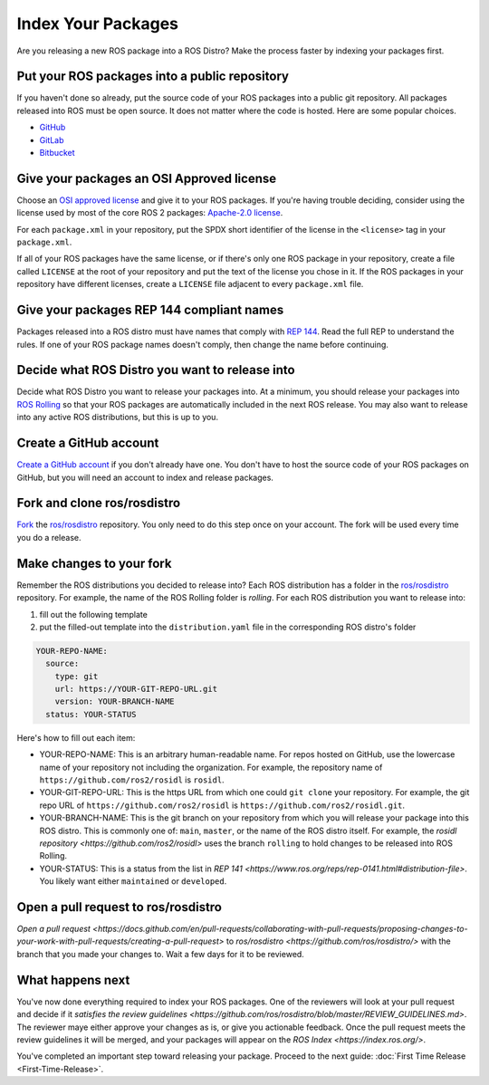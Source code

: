 Index Your Packages
===================

Are you releasing a new ROS package into a ROS Distro?
Make the process faster by indexing your packages first.

Put your ROS packages into a public repository
----------------------------------------------

If you haven't done so already, put the source code of your ROS packages into a public git repository.
All packages released into ROS must be open source.
It does not matter where the code is hosted.
Here are some popular choices.

* `GitHub <https://docs.github.com/en/repositories/creating-and-managing-repositories/creating-a-new-repository>`__
* `GitLab <https://docs.gitlab.com/ee/user/project/repository/>`__
* `Bitbucket <https://support.atlassian.com/bitbucket-cloud/docs/create-a-git-repository/>`__

Give your packages an OSI Approved license
------------------------------------------
Choose an `OSI approved license <https://opensource.org/licenses>`__ and give it to your ROS packages.
If you're having trouble deciding, consider using the license used by most of the core ROS 2 packages: `Apache-2.0 license <https://opensource.org/license/apache-2-0>`__.

For each ``package.xml`` in your repository, put the SPDX short identifier of the license in the ``<license>`` tag in your ``package.xml``.

If all of your ROS packages have the same license, or if there's only one ROS package in your repository, create a file called ``LICENSE`` at the root of your repository and put the text of the license you chose in it.
If the ROS packages in your repository have different licenses, create a ``LICENSE`` file adjacent to every ``package.xml`` file.

Give your packages REP 144 compliant names
------------------------------------------
Packages released into a ROS distro must have names that comply with `REP 144 <https://www.ros.org/reps/rep-0144.html>`__.
Read the full REP to understand the rules.
If one of your ROS package names doesn't comply, then change the name before continuing.

Decide what ROS Distro you want to release into
-----------------------------------------------
Decide what ROS Distro you want to release your packages into.
At a minimum, you should release your packages into `ROS Rolling <https://docs.ros.org/en/rolling>`__ so that your ROS packages are automatically included in the next ROS release.
You may also want to release into any active ROS distributions, but this is up to you.

Create a GitHub account
-----------------------
`Create a GitHub account <https://docs.github.com/en/get-started/start-your-journey/creating-an-account-on-github>`__ if you don't already have one.
You don't have to host the source code of your ROS packages on GitHub, but you will need an account to index and release packages.

Fork and clone ros/rosdistro
----------------------------
`Fork <https://docs.github.com/en/pull-requests/collaborating-with-pull-requests/working-with-forks/fork-a-repo>`__ the `ros/rosdistro <https://github.com/ros/rosdistro/>`__ repository.
You only need to do this step once on your account.
The fork will be used every time you do a release.

Make changes to your fork
-------------------------
Remember the ROS distributions you decided to release into?
Each ROS distribution has a folder in the `ros/rosdistro <https://github.com/ros/rosdistro/>`__ repository.
For example, the name of the ROS Rolling folder is `rolling`.
For each ROS distribution you want to release into:

1. fill out the following template
2. put the filled-out template into the ``distribution.yaml`` file in the corresponding ROS distro's folder

.. code-block:: yaml

  YOUR-REPO-NAME:
    source:
      type: git
      url: https://YOUR-GIT-REPO-URL.git
      version: YOUR-BRANCH-NAME
    status: YOUR-STATUS

Here's how to fill out each item:

* YOUR-REPO-NAME: This is an arbitrary human-readable name. For repos hosted on GitHub, use the lowercase name of your repository not including the organization. For example, the repository name of ``https://github.com/ros2/rosidl`` is ``rosidl``.
* YOUR-GIT-REPO-URL: This is the https URL from which one could ``git clone`` your repository. For example, the git repo URL of ``https://github.com/ros2/rosidl`` is ``https://github.com/ros2/rosidl.git``.
* YOUR-BRANCH-NAME: This is the git branch on your repository from which you will release your package into this ROS distro. This is commonly one of: ``main``, ``master``, or the name of the ROS distro itself. For example, the `rosidl repository <https://github.com/ros2/rosidl>` uses the branch ``rolling`` to hold changes to be released into ROS Rolling.
* YOUR-STATUS: This is a status from the list in `REP 141 <https://www.ros.org/reps/rep-0141.html#distribution-file>`. You likely want either ``maintained`` or ``developed``.

Open a pull request to ros/rosdistro
------------------------------------
`Open a pull request <https://docs.github.com/en/pull-requests/collaborating-with-pull-requests/proposing-changes-to-your-work-with-pull-requests/creating-a-pull-request>` to `ros/rosdistro <https://github.com/ros/rosdistro/>` with the branch that you made your changes to.
Wait a few days for it to be reviewed.

What happens next
-----------------
You've now done everything required to index your ROS packages.
One of the reviewers will look at your pull request and decide if it `satisfies the review guidelines <https://github.com/ros/rosdistro/blob/master/REVIEW_GUIDELINES.md>`.
The reviewer maye either approve your changes as is, or give you actionable feedback.
Once the pull request meets the review guidelines it will be merged, and your packages will appear on the `ROS Index <https://index.ros.org/>`.

You've completed an important step toward releasing your package.
Proceed to the next guide: :doc:`First Time Release <First-Time-Release>`.


